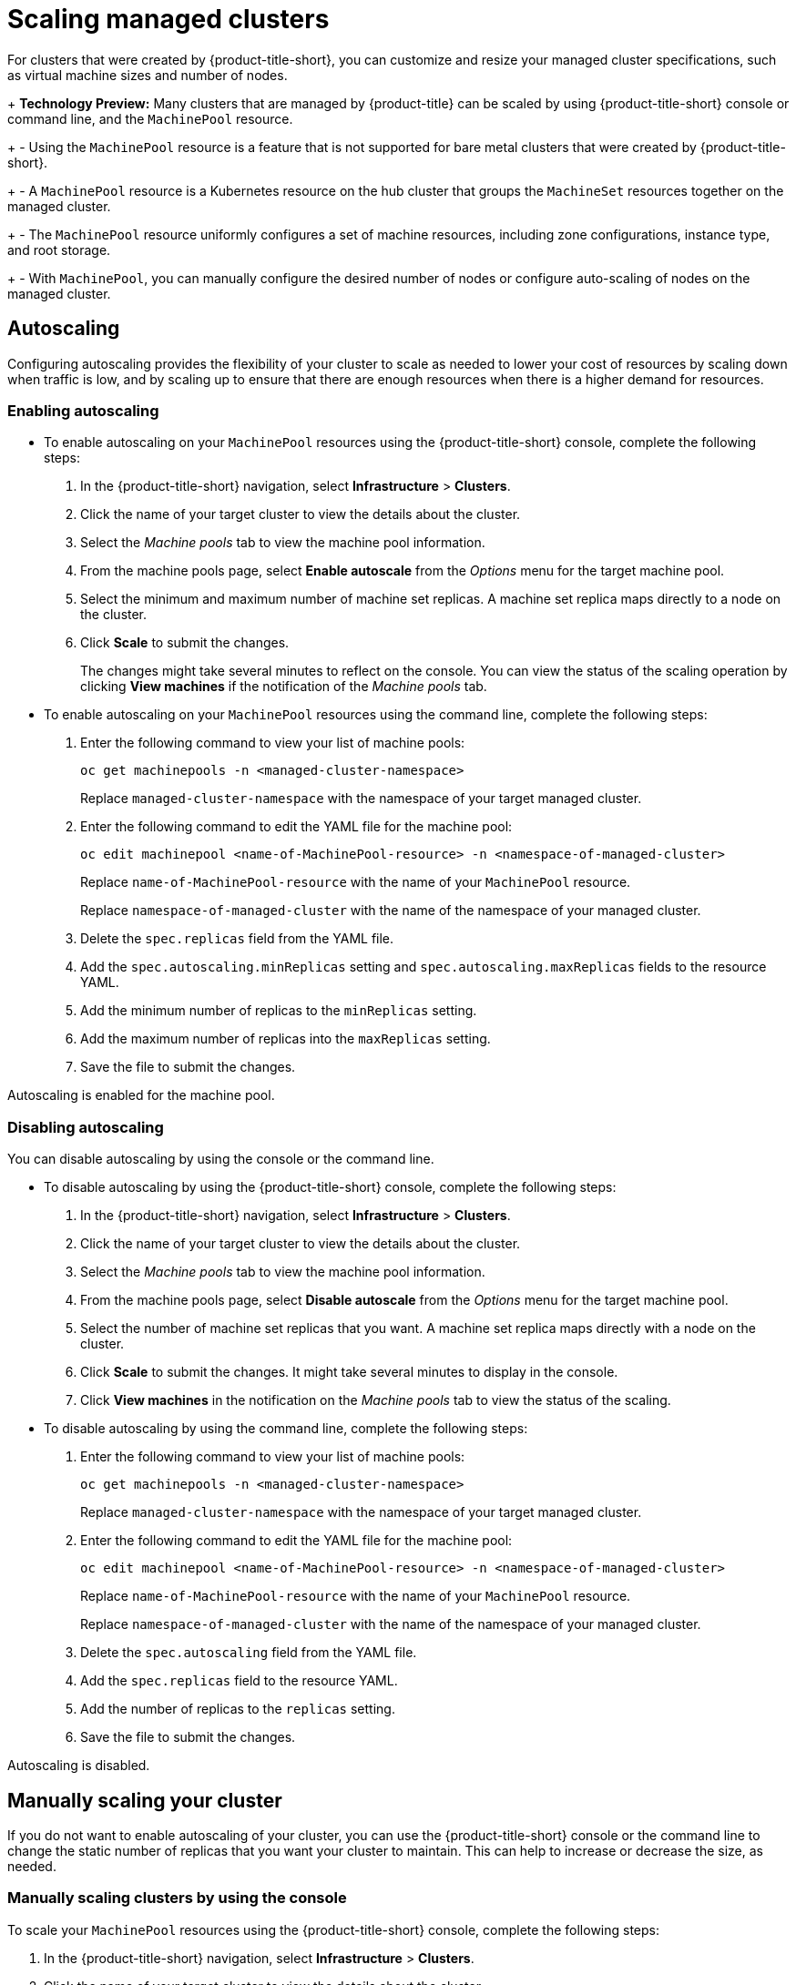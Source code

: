 [#scaling-acm-created]
= Scaling managed clusters

For clusters that were created by {product-title-short}, you can customize and resize your managed cluster specifications, such as virtual machine sizes and number of nodes. 
 
+
**Technology Preview:** Many clusters that are managed by {product-title} can be scaled by using {product-title-short} console or command line, and the `MachinePool` resource. 
+
- Using the `MachinePool` resource is a feature that is not supported for bare metal clusters that were created by {product-title-short}. 
+
- A `MachinePool` resource is a Kubernetes resource on the hub cluster that groups the `MachineSet` resources together on the managed cluster. 
+
- The `MachinePool` resource uniformly configures a set of machine resources, including zone configurations, instance type, and root storage. 
+
- With `MachinePool`, you can manually configure the desired number of nodes or configure auto-scaling of nodes on the managed cluster.


[#machinepools-autoscale]
== Autoscaling

Configuring autoscaling provides the flexibility of your cluster to scale as needed to lower your cost of resources by scaling down when traffic is low, and by scaling up to ensure that there are enough resources when there is a higher demand for resources. 

[#machinepools-autoscale-enable]
=== Enabling autoscaling
// This is all UI and much of it can be removed

* To enable autoscaling on your `MachinePool` resources using the {product-title-short} console, complete the following steps:

. In the {product-title-short} navigation, select *Infrastructure* > *Clusters*. 

. Click the name of your target cluster to view the details about the cluster.

. Select the _Machine pools_ tab to view the machine pool information.

. From the machine pools page, select *Enable autoscale* from the _Options_ menu for the target machine pool.

. Select the minimum and maximum number of machine set replicas. A machine set replica maps directly to a node on the cluster. 

. Click *Scale* to submit the changes. 
+
The changes might take several minutes to reflect on the console. You can view the status of the scaling operation by clicking *View machines* if the notification of the _Machine pools_ tab. 

//the following is the config doc, which can stay

* To enable autoscaling on your `MachinePool` resources using the command line, complete the following steps:

. Enter the following command to view your list of machine pools:
+
----
oc get machinepools -n <managed-cluster-namespace>
----
Replace `managed-cluster-namespace` with the namespace of your target managed cluster.

. Enter the following command to edit the YAML file for the machine pool:
+
----
oc edit machinepool <name-of-MachinePool-resource> -n <namespace-of-managed-cluster>
----
Replace `name-of-MachinePool-resource` with the name of your `MachinePool` resource. 
+
Replace `namespace-of-managed-cluster` with the name of the namespace of your managed cluster.

. Delete the `spec.replicas` field from the YAML file.

. Add the `spec.autoscaling.minReplicas` setting and `spec.autoscaling.maxReplicas` fields to the resource YAML. 

. Add the minimum number of replicas to the `minReplicas` setting.

. Add the maximum number of replicas into the `maxReplicas` setting.

. Save the file to submit the changes.

Autoscaling is enabled for the machine pool.

[#machinepools-autoscale-disable]
=== Disabling autoscaling

You can disable autoscaling by using the console or the command line. 

* To disable autoscaling by using the {product-title-short} console, complete the following steps:
//This is UI doc and can be removed or greatly decreased

. In the {product-title-short} navigation, select *Infrastructure* > *Clusters*. 

. Click the name of your target cluster to view the details about the cluster.

. Select the _Machine pools_ tab to view the machine pool information.

. From the machine pools page, select *Disable autoscale* from the _Options_ menu for the target machine pool.

. Select the number of machine set replicas that you want. A machine set replica maps directly with a node on the cluster. 

. Click *Scale* to submit the changes. It might take several minutes to display in the console.

. Click *View machines* in the notification on the _Machine pools_ tab to view the status of the scaling.

* To disable autoscaling by using the command line, complete the following steps:
//This is config doc that can stay.

. Enter the following command to view your list of machine pools:
+
----
oc get machinepools -n <managed-cluster-namespace>
----
Replace `managed-cluster-namespace` with the namespace of your target managed cluster.

. Enter the following command to edit the YAML file for the machine pool:
+
----
oc edit machinepool <name-of-MachinePool-resource> -n <namespace-of-managed-cluster>
----
Replace `name-of-MachinePool-resource` with the name of your `MachinePool` resource. 
+
Replace `namespace-of-managed-cluster` with the name of the namespace of your managed cluster.

. Delete the `spec.autoscaling` field from the YAML file.

. Add the `spec.replicas` field to the resource YAML. 

. Add the number of replicas to the `replicas` setting.

. Save the file to submit the changes.

Autoscaling is disabled. 

[#machinepools-scale-manual]
== Manually scaling your cluster

If you do not want to enable autoscaling of your cluster, you can use the {product-title-short} console or the command line to change the static number of replicas that you want your cluster to maintain. This can help to increase or decrease the size, as needed.

[#machinepools-scale-manual-console]
=== Manually scaling clusters by using the console

To scale your `MachinePool` resources using the {product-title-short} console, complete the following steps:
//Again UI

. In the {product-title-short} navigation, select *Infrastructure* > *Clusters*. 

. Click the name of your target cluster to view the details about the cluster.

. Select the _Machine pools_ tab to view the machine pool information. 
+
*Note:* If the value in the _Autoscale_ field is `Enabled` you must first disable the autoscaling feature by completing the steps in xref:machinepools-autoscale-disable[Disabling autoscaling] before continuing.

. From the _Options_ menu for the machine pool, select *Scale machine pool*. 

. Adjust the number of machine set replicas to scale the machine pool. 

. Select *Scale* to implement the change. 

[#machinepools-scale-manual-cli]
=== Manually scaling clusters by using the command line
//Again back end config (notice that this is using headers and the ones above are using bullets, considering we should have mostly backend config doc when the edits are done, we can prob go with the bullet method that is used above.)

To scale your `MachinePool` resources using the command line, complete the following steps:

. Enter the following command to view your list of machine pools:
+
----
oc get machinepools -n <managed-cluster-namespace>
----
Replace `managed-cluster-namespace` with the namespace of your target managed cluster.

. Enter the following command to edit the YAML file for the machine pool:
+
----
oc edit machinepool <name-of-MachinePool-resource> -n <namespace-of-managed-cluster>
----
Replace `name-of-MachinePool-resource` with the name of your `MachinePool` resource. 
+
Replace `namespace-of-managed-cluster` with the name of the namespace of your managed cluster.

. Update the `spec.replicas` configuration in the YAML to the number of replicas. 

. Save the file to submit the changes. 

Your cluster is using the new size settings. 
//I would say this is a claim, and without verification, not safe to have at the end. If there is a way to confirm, great... if not, this should be removed because you cannot verify with a command.